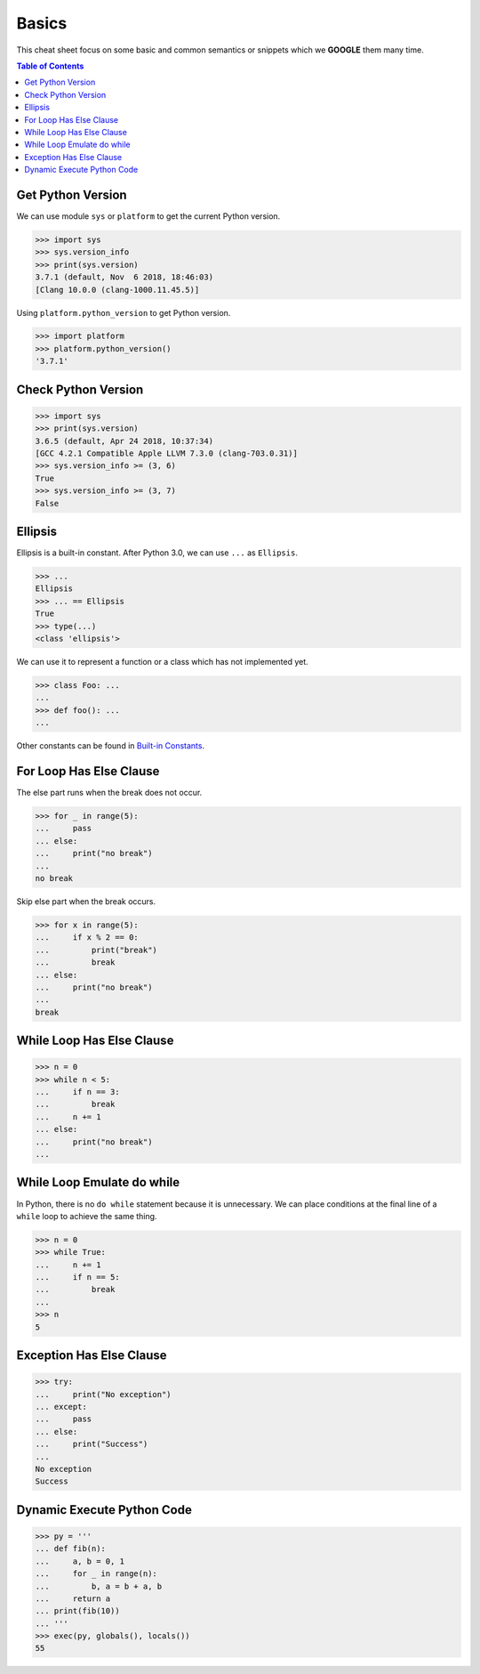 .. meta::
    :description lang=en: Collect useful snippets of Python
    :keywords: Python, Python Cheat Sheet

======
Basics
======

This cheat sheet focus on some basic and common semantics or snippets which we
**GOOGLE** them many time.


.. contents:: Table of Contents
    :backlinks: none


Get Python Version
------------------

We can use module ``sys`` or ``platform`` to get the current Python version.

.. code-block:: python

    >>> import sys
    >>> sys.version_info
    >>> print(sys.version)
    3.7.1 (default, Nov  6 2018, 18:46:03)
    [Clang 10.0.0 (clang-1000.11.45.5)]

Using ``platform.python_version`` to get Python version.

.. code-block:: python

    >>> import platform
    >>> platform.python_version()
    '3.7.1'

Check Python Version
--------------------

.. code-block:: python

    >>> import sys
    >>> print(sys.version)
    3.6.5 (default, Apr 24 2018, 10:37:34)
    [GCC 4.2.1 Compatible Apple LLVM 7.3.0 (clang-703.0.31)]
    >>> sys.version_info >= (3, 6)
    True
    >>> sys.version_info >= (3, 7)
    False

Ellipsis
--------

Ellipsis is a built-in constant. After Python 3.0, we can use ``...`` as
``Ellipsis``.

.. code-block:: python

    >>> ...
    Ellipsis
    >>> ... == Ellipsis
    True
    >>> type(...)
    <class 'ellipsis'>

We can use it to represent a function or a class which has not implemented yet.

.. code-block:: python

    >>> class Foo: ...
    ...
    >>> def foo(): ...
    ...

Other constants can be found in `Built-in Constants <https://docs.python.org/3/library/constants.html>`_.

For Loop Has Else Clause
------------------------

The else part runs when the break does not occur.

.. code-block:: python

    >>> for _ in range(5):
    ...     pass
    ... else:
    ...     print("no break")
    ...
    no break

Skip else part when the break occurs.

.. code-block:: python

    >>> for x in range(5):
    ...     if x % 2 == 0:
    ...         print("break")
    ...         break
    ... else:
    ...     print("no break")
    ...
    break

While Loop Has Else Clause
--------------------------

.. code-block:: python

    >>> n = 0
    >>> while n < 5:
    ...     if n == 3:
    ...         break
    ...     n += 1
    ... else:
    ...     print("no break")
    ...

While Loop Emulate do while
---------------------------

In Python, there is no ``do while`` statement because it is unnecessary. We
can place conditions at the final line of a ``while`` loop to achieve the
same thing.

.. code-block:: python

    >>> n = 0
    >>> while True:
    ...     n += 1
    ...     if n == 5:
    ...         break
    ...
    >>> n
    5

Exception Has Else Clause
-------------------------

.. code-block:: python

    >>> try:
    ...     print("No exception")
    ... except:
    ...     pass
    ... else:
    ...     print("Success")
    ...
    No exception
    Success

Dynamic Execute Python Code
---------------------------

.. code-block:: python

    >>> py = '''
    ... def fib(n):
    ...     a, b = 0, 1
    ...     for _ in range(n):
    ...         b, a = b + a, b
    ...     return a
    ... print(fib(10))
    ... '''
    >>> exec(py, globals(), locals())
    55
